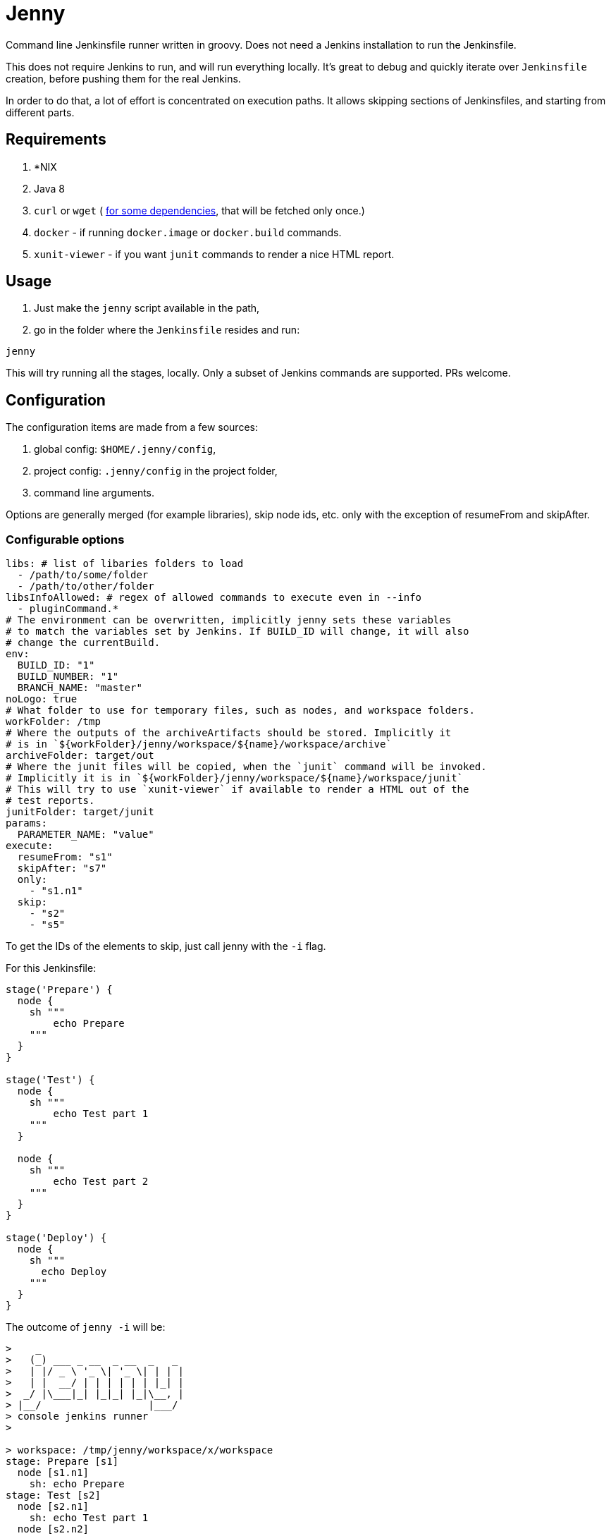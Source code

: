 = Jenny

Command line Jenkinsfile runner written in groovy. Does not need a Jenkins
installation to run the Jenkinsfile.

This does not require Jenkins to run, and will run everything locally. It's
great to debug and quickly iterate over `Jenkinsfile` creation, before pushing
them for the real Jenkins.

In order to do that, a lot of effort is concentrated on execution paths. It
allows skipping sections of Jenkinsfiles, and starting from different parts.

== Requirements

1. *NIX
2. Java 8
3. `curl` or `wget` ( link:./bin/download_dependencies.sh[for some
   dependencies], that will be fetched only once.)
4. `docker` - if running `docker.image` or `docker.build` commands.
5. `xunit-viewer` - if you want `junit` commands to render a nice HTML report.

== Usage

1. Just make the `jenny` script available in the path,
2. go in the folder where the `Jenkinsfile` resides and run:

[source,sh]
-----------------------------------------------------------------------------
jenny
-----------------------------------------------------------------------------

This will try running all the stages, locally. Only a subset of Jenkins
commands are supported. PRs welcome.

== Configuration

The configuration items are made from a few sources:

1. global config: `$HOME/.jenny/config`,
2. project config: `.jenny/config` in the project folder,
3. command line arguments.

Options are generally merged (for example libraries), skip node ids, etc. only
with the exception of resumeFrom and skipAfter.

=== Configurable options

[source,yaml]
-----------------------------------------------------------------------------
libs: # list of libaries folders to load
  - /path/to/some/folder
  - /path/to/other/folder
libsInfoAllowed: # regex of allowed commands to execute even in --info
  - pluginCommand.*
# The environment can be overwritten, implicitly jenny sets these variables
# to match the variables set by Jenkins. If BUILD_ID will change, it will also
# change the currentBuild.
env:
  BUILD_ID: "1"
  BUILD_NUMBER: "1"
  BRANCH_NAME: "master"
noLogo: true
# What folder to use for temporary files, such as nodes, and workspace folders.
workFolder: /tmp
# Where the outputs of the archiveArtifacts should be stored. Implicitly it
# is in `${workFolder}/jenny/workspace/${name}/workspace/archive`
archiveFolder: target/out
# Where the junit files will be copied, when the `junit` command will be invoked.
# Implicitly it is in `${workFolder}/jenny/workspace/${name}/workspace/junit`
# This will try to use `xunit-viewer` if available to render a HTML out of the
# test reports.
junitFolder: target/junit
params:
  PARAMETER_NAME: "value"
execute:
  resumeFrom: "s1"
  skipAfter: "s7"
  only:
    - "s1.n1"
  skip:
    - "s2"
    - "s5"
-----------------------------------------------------------------------------

To get the IDs of the elements to skip, just call jenny with the `-i` flag.

For this Jenkinsfile:

[source,groovy]
-----------------------------------------------------------------------------
stage('Prepare') {
  node {
    sh """
        echo Prepare
    """
  }
}

stage('Test') {
  node {
    sh """
        echo Test part 1
    """
  }

  node {
    sh """
        echo Test part 2
    """
  }
}

stage('Deploy') {
  node {
    sh """
      echo Deploy
    """
  }
}
-----------------------------------------------------------------------------

The outcome of `jenny -i` will be:

[source,text]
-----------------------------------------------------------------------------
>    _
>   (_) ___ _ __  _ __  _   _
>   | |/ _ \ '_ \| '_ \| | | |
>   | |  __/ | | | | | | |_| |
>  _/ |\___|_| |_|_| |_|\__, |
> |__/                  |___/
> console jenkins runner
>

> workspace: /tmp/jenny/workspace/x/workspace
stage: Prepare [s1]
  node [s1.n1]
    sh: echo Prepare
stage: Test [s2]
  node [s2.n1]
    sh: echo Test part 1
  node [s2.n2]
    sh: echo Test part 2
stage: Deploy [s3]
  node [s3.n1]
    sh: echo Deploy
-----------------------------------------------------------------------------

To see how the skips, etc. will affect the execution, `jenny -i` will also
display that information as well. Running for example a run starting from the
Test stage, and not running the deployment, we can:

[source,sh]
-----------------------------------------------------------------------------
jenny --resumeFrom s2 --skip s3 -i
-----------------------------------------------------------------------------

[source,text]
-----------------------------------------------------------------------------
>    _
>   (_) ___ _ __  _ __  _   _
>   | |/ _ \ '_ \| '_ \| | | |
>   | |  __/ | | | | | | |_| |
>  _/ |\___|_| |_|_| |_|\__, |
> |__/                  |___/
> console jenkins runner
>

> workspace: /tmp/jenny/workspace/x/workspace
> jenny: Skipped stage s1
stage: Test [s2]
  node [s2.n1]
    sh: echo Test part 1
  node [s2.n2]
    sh: echo Test part 2
> jenny: Skipped stage s3
-----------------------------------------------------------------------------

Running it would also yield what we would expect:

[source,sh]
-----------------------------------------------------------------------------
jenny --resumeFrom s2 --skip s3
-----------------------------------------------------------------------------

[source,text]
-----------------------------------------------------------------------------
>    _
>   (_) ___ _ __  _ __  _   _
>   | |/ _ \ '_ \| '_ \| | | |
>   | |  __/ | | | | | | |_| |
>  _/ |\___|_| |_|_| |_|\__, |
> |__/                  |___/
> console jenkins runner
> 
> jenny: Skipped stage s1
> ========================================================================
> = Stage: Test
> ========================================================================
> sh: ---------------------------------------

        echo Test part 1

> -------------------------------------------
Test part 1
> sh: ---------------------------------------

        echo Test part 2

> -------------------------------------------
Test part 2
> jenny: Skipped stage s3
-----------------------------------------------------------------------------


== Supported Commands

These are the commands where a specific implementation is made for them. If the
method is not found, it will be mocked with a NOOP function. If the last
parameter of the function is a callable, the callable will be invoked.

=== ansiColor

Only sets the `TERM` variable for the section. Does nothing else since the
outputs should be redirected anyway to the console. If you'll run this in your
actual Jenkins installation, you will need to install the AnsiColor plugin.

=== archiveArtifacts

Extract the given artifacts in the folder specified by the `archiveFolder` in
the config file.

=== booleanParam

Allow defining a boolean parameter in the `parameters` section.

=== build

Allow running a nested build triggered from the current build. The `job` must
point to a project folder configured in the jenny config, or a sibling folder
in case it's not starting with `.`, and is not configured. If it's starting
with a `.` then either the full relative name is configured in the jenny
config, and that one will be used, either the folder path will be resolved
relative to the current project folder.

=== checkout

Checkout the source in the workspace. This will actually just copy the project
folder into the current folder.

=== currentBuild

Current build information. The actual `currentResult` and `result` are not
currently checked for the stage execution, just being displayed.

=== deleteDir

Delete the current folder recursively.

=== dir

Change the current folder for the commands in the execution block.

=== docker

Allow running certain steps in a docker container. Both `docker.build` and
`docker.image` are supported.

`docker.image` has implemented: `run`, `withRun` and `inside`.

=== file

Specify a file for a `withCredentials`.

=== input

Ask for input from the user. If the user starts with the letter `n` it's
considered cancelled.

=== junit

Import and run `xunit-viewer` on the given xml files. This will generate a HTML
with the output of the JUnit tests.

If `xunit-viewer` is not available, then only the xml files will be available in the `junitFolder`.

=== node

Specify a node. It will just call the code on the local instance.

=== parallel

Parallel sections will be run iteratively in a non parallel fashion.

=== properties

Allow defining properties for the current file.

=== parameters

Allow defining parameters for the current Jenkinsfile. The parameters can be
overwritten at the execution using the `--param` flag.

=== pipelineTriggers

Allow registering what will trigger the build of this pipeline. Currently only
`upstream` is supported.

=== pwd

Get the current folder, or a temporary folder.

=== stash

Allow stashing artifacts for the current build that can be retrieved later in
the build with `unstash`.

=== string

Define a string param in a `parameters` section.

=== sh

Execute a shell script on the local node. All options such as
`returnStdout`/`encoding` and `returnStatus` are supported.

Examples

[source,groovy]
-----------------------------------------------------------------------------
def lsOutput = sh script: 'ls', returnStdout: true
-----------------------------------------------------------------------------

or just the simple shell execution:

[source,groovy]
-----------------------------------------------------------------------------
sh '''
    ls -la
    pwd
'''
-----------------------------------------------------------------------------

=== stage

Define a stage. It will just printout its name, and execute the code inside.

=== unarchive

Unarchives (i.e. copies on the local node) one of the previously executed
`archiveArtifacts`. For it to work you need to pass a `mapping` that is
required by Jenkins even if it's marked optional in the official documentation.

The naming in mapping must match what it was on `archiveArtifacts`

[source,groovy]
-----------------------------------------------------------------------------
unarchive mapping: [
    "files/": ".",
    "file.txt": "renamed-file.txt"
]
-----------------------------------------------------------------------------

=== unstash

Unstash one of the previously executed stashes.

=== upstream

Define an upstream dependency. It will just validate it, and print it out.

=== withCredentials

Will create the files given into, and delete them when the section is done.
The files must exist in the project or home folder into
`.jenny/credentials/NAME_OF_FILE`.  They can also be symlinks.

=== writeFile

Writes the given content to a file in the current folder. This also works
inside docker containers.

[source,groovy]
-----------------------------------------------------------------------------
writeFile file: 'hello-world.txt',
          text: 'Hello world!'
-----------------------------------------------------------------------------

== Environment

Currently only the following environment variables are defined:

* `BUILD_ID` - the current build id (normally `1`).
* `TERM` - when ansiColor is executed.

== Mocked Classes

Some classes are mocked in order to allow the `Jenkinsfile` files that were
written using those classes to function. Currently only the
`hudson.AbortException` is mocked, in order to be available in the classpath.

== Testing `jenny` locally

If you want to test jenny, you can just run `bin/test_jenny.py` on a Python
3.6+. (Might work also on 3.5, but it's not tested)

Another option is to run `jenny` to test itself. Note, that you need to have
docker for this to run. This build will start `bin/test_jenny.py` in a docker
container. Since some tests will need docker (to spin of containers), we need
to pass in the socket into the container itself. For this to work we need also
to pass in the group id of the docker installation, as well as the user UID/GID
that will run the command.

This command should do:

[source,sh]
-----------------------------------------------------------------------------
./jenny --param "JENNY_DOCKER_UID=$(id -u):$(id -g)" -param "JENNY_DOCKER_GID=$(cat /etc/group | grep ^docker: | cut -f3 -d:)"
-----------------------------------------------------------------------------

